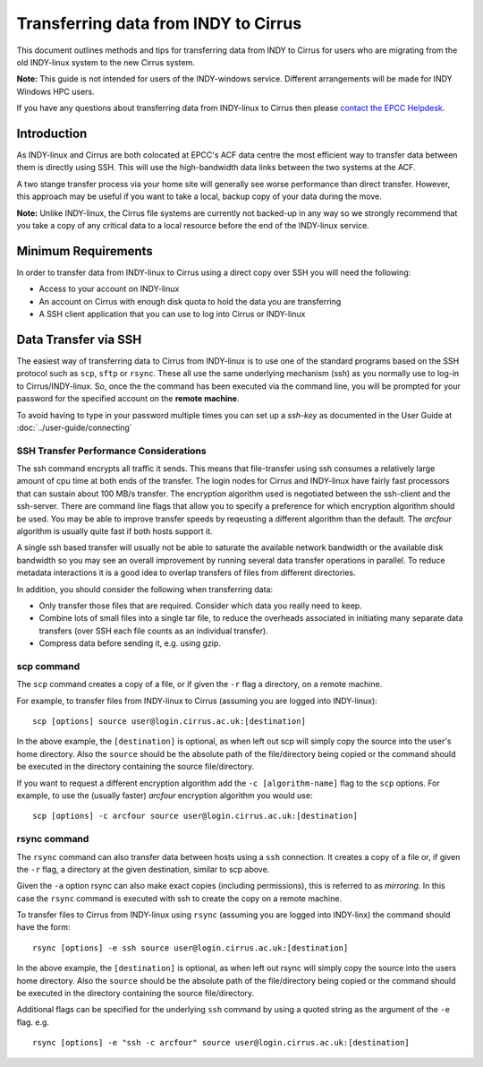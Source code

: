 Transferring data from INDY to Cirrus
=====================================

This document outlines methods and tips for transferring data from
INDY to Cirrus for users who are migrating from the old INDY-linux
system to the new Cirrus system.

**Note:** This guide is not intended for users of the INDY-windows 
service. Different arrangements will be made for INDY Windows HPC 
users.

If you have any questions about transferring data from INDY-linux to
Cirrus then please `contact the EPCC Helpdesk <../support>`__.

Introduction
------------

As INDY-linux and Cirrus are both colocated at EPCC's ACF data
centre the most efficient way to transfer data between them is
directly using SSH. This will use the high-bandwidth data links
between the two systems at the ACF.

A two stange transfer process via your home site will generally
see worse performance than direct transfer. However, this
approach may be useful if you want to take a local, backup 
copy of your data during the move.

**Note:** Unlike INDY-linux, the Cirrus file systems are currently
not backed-up in any way so we strongly recommend that you take 
a copy of any critical data to a local resource before the end
of the INDY-linux service.

Minimum Requirements
--------------------

In order to transfer data from INDY-linux to Cirrus using a direct
copy over SSH you will need the following:

* Access to your account on INDY-linux
* An account on Cirrus with enough disk quota to hold the 
  data you are transferring
* A SSH client application that you can use to log into Cirrus or
  INDY-linux

Data Transfer via SSH
---------------------

The easiest way of transferring data to Cirrus from INDY-linux is to use one of
the standard programs based on the SSH protocol such as ``scp``,
``sftp`` or ``rsync``. These all use the same underlying mechanism (ssh)
as you normally use to log-in to Cirrus/INDY-linux. So, once the the command has
been executed via the command line, you will be prompted for your
password for the specified account on the **remote machine**.

To avoid having to type in your password multiple times you can set up a
*ssh-key* as documented in the User Guide at :doc:`../user-guide/connecting`

SSH Transfer Performance Considerations
~~~~~~~~~~~~~~~~~~~~~~~~~~~~~~~~~~~~~~~

The ssh command encrypts all traffic it sends. This means that
file-transfer using ssh consumes a relatively large amount of cpu time
at both ends of the transfer. The login nodes for Cirrus and INDY-linux have
fairly fast processors that can sustain about 100 MB/s transfer.
The encryption algorithm used is
negotiated between the ssh-client and the ssh-server. There are command
line flags that allow you to specify a preference for which encryption
algorithm should be used. You may be able to improve transfer speeds by
reqeusting a different algorithm than the default. The *arcfour*
algorithm is usually quite fast if both hosts support it.

A single ssh based transfer will usually not be able to saturate the
available network bandwidth or the available disk bandwidth so you may
see an overall improvement by running several data transfer operations
in parallel. To reduce metadata interactions it is a good idea to
overlap transfers of files from different directories.

In addition, you should consider the following when transferring data:

* Only transfer those files that are required. Consider which data you
  really need to keep.
* Combine lots of small files into a single tar file, to reduce the
  overheads associated in initiating many separate data transfers (over
  SSH each file counts as an individual transfer).
* Compress data before sending it, e.g. using gzip.

scp command
~~~~~~~~~~~

The ``scp`` command creates a copy of a file, or if given the ``-r``
flag a directory, on a remote machine.

 
For example, to transfer files from INDY-linux to Cirrus (assuming you are
logged into INDY-linux):

::

    scp [options] source user@login.cirrus.ac.uk:[destination]

In the above example, the ``[destination]`` is optional, as when left
out scp will simply copy the source into the user's home directory. Also
the ``source`` should be the absolute path of the file/directory being
copied or the command should be executed in the directory containing the
source file/directory.

If you want to request a different encryption algorithm add the ``-c
[algorithm-name]`` flag to the ``scp`` options. For example, to use the
(usually faster) *arcfour* encryption algorithm you would use:

::

    scp [options] -c arcfour source user@login.cirrus.ac.uk:[destination]

rsync command
~~~~~~~~~~~~~

The ``rsync`` command can also transfer data between hosts using a
``ssh`` connection. It creates a copy of a file or, if given the ``-r``
flag, a directory at the given destination, similar to scp above.

Given the ``-a`` option rsync can also make exact copies (including
permissions), this is referred to as *mirroring*. In this case the
``rsync`` command is executed with ssh to create the copy on a remote
machine.

To transfer files to Cirrus from INDY-linux using ``rsync`` (assuming you are 
logged into INDY-linx) the command should have the form:

::

    rsync [options] -e ssh source user@login.cirrus.ac.uk:[destination]

In the above example, the ``[destination]`` is optional, as when left
out rsync will simply copy the source into the users home directory.
Also the ``source`` should be the absolute path of the file/directory
being copied or the command should be executed in the directory
containing the source file/directory.

Additional flags can be specified for the underlying ``ssh`` command by
using a quoted string as the argument of the ``-e`` flag. e.g.

::

    rsync [options] -e "ssh -c arcfour" source user@login.cirrus.ac.uk:[destination]

